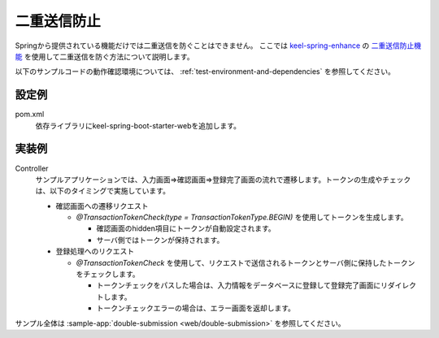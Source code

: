 二重送信防止
==================================================
Springから提供されている機能だけでは二重送信を防ぐことはできません。
ここでは `keel-spring-enhance <https://github.com/Fintan-contents/keel-spring-enhance>`_ の
`二重送信防止機能 <https://github.com/Fintan-contents/keel-spring-enhance/blob/master/keel-spring-web/keel-transaction-token-check/README.md>`_ を使用して二重送信を防ぐ方法について説明します。

以下のサンプルコードの動作確認環境については、 :ref:`test-environment-and-dependencies` を参照してください。

設定例
--------------------------------------------------
pom.xml
  依存ライブラリにkeel-spring-boot-starter-webを追加します。
 
  .. literalinclude:: ../../../samples/pom.xml
     :language: xml
     :start-after: keel-web-start
     :end-before: keel-web-end
     :dedent: 6
 
実装例
--------------------------------------------------
Controller
  サンプルアプリケーションでは、入力画面⇒確認画面⇒登録完了画面の流れで遷移します。トークンの生成やチェックは、以下のタイミングで実施しています。
 
  * 確認画面への遷移リクエスト
 
    * `@TransactionTokenCheck(type = TransactionTokenType.BEGIN)` を使用してトークンを生成します。
 
      * 確認画面のhidden項目にトークンが自動設定されます。
      * サーバ側ではトークンが保持されます。
 
  * 登録処理へのリクエスト
 
    * `@TransactionTokenCheck` を使用して、リクエストで送信されるトークンとサーバ側に保持したトークンをチェックします。
 
      * トークンチェックをパスした場合は、入力情報をデータベースに登録して登録完了画面にリダイレクトします。
      * トークンチェックエラーの場合は、エラー画面を返却します。
 
  .. literalinclude:: ../../../samples/web/double-submission/src/main/java/keel/doublesubmission/UserController.java
     :language: java
     :start-after: example-start
     :end-before: example-end

サンプル全体は :sample-app:`double-submission <web/double-submission>` を参照してください。
